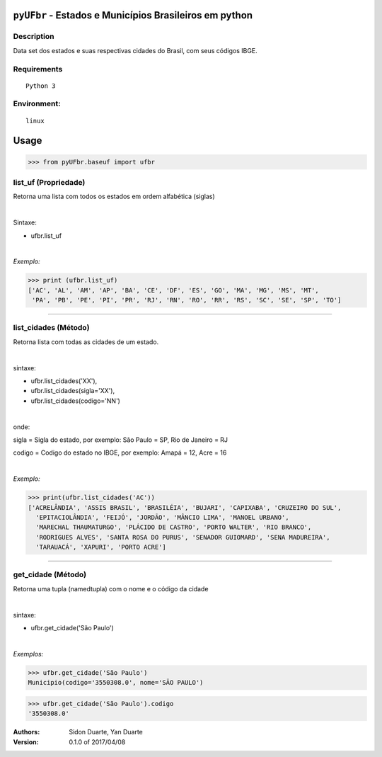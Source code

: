 ``pyUFbr`` - Estados e Municípios Brasileiros em python
#######################################################


Description
***********

Data set dos estados e suas respectivas cidades do Brasil, com seus códigos IBGE.


Requirements
************

::

    Python 3


Environment:
************

::

    linux


Usage
#####


>>> from pyUFbr.baseuf import ufbr


list_uf (Propriedade)
*********************
Retorna uma lista com todos os estados em ordem alfabética (siglas)

|

Sintaxe:

- ufbr.list_uf

|

*Exemplo:*

>>> print (ufbr.list_uf)
['AC', 'AL', 'AM', 'AP', 'BA', 'CE', 'DF', 'ES', 'GO', 'MA', 'MG', 'MS', 'MT',
 'PA', 'PB', 'PE', 'PI', 'PR', 'RJ', 'RN', 'RO', 'RR', 'RS', 'SC', 'SE', 'SP', 'TO']

----

list_cidades (Método)
*********************
Retorna lista com todas as cidades de um estado.

|

sintaxe:

- ufbr.list_cidades('XX'),
- ufbr.list_cidades(sigla='XX'),
- ufbr.list_cidades(codigo='NN')

|

onde:


sigla  = Sigla do estado, por exemplo: São Paulo = SP, Rio de Janeiro = RJ

codigo = Codigo do estado no IBGE, por exemplo: Amapá = 12,  Acre = 16


|

*Exemplo:*

>>> print(ufbr.list_cidades('AC'))
['ACRELÂNDIA', 'ASSIS BRASIL', 'BRASILÉIA', 'BUJARI', 'CAPIXABA', 'CRUZEIRO DO SUL',
  'EPITACIOLÂNDIA', 'FEIJÓ', 'JORDÃO', 'MÂNCIO LIMA', 'MANOEL URBANO',
  'MARECHAL THAUMATURGO', 'PLÁCIDO DE CASTRO', 'PORTO WALTER', 'RIO BRANCO',
  'RODRIGUES ALVES', 'SANTA ROSA DO PURUS', 'SENADOR GUIOMARD', 'SENA MADUREIRA',
  'TARAUACÁ', 'XAPURI', 'PORTO ACRE']

------

get_cidade (Método)
*******************
Retorna uma tupla (namedtupla) com o nome e o código da cidade

|

sintaxe:

- ufbr.get_cidade('São Paulo')

|

*Exemplos:*

>>> ufbr.get_cidade('São Paulo')
Municipio(codigo='3550308.0', nome='SÃO PAULO')

>>> ufbr.get_cidade('São Paulo').codigo
'3550308.0'


:Authors:
    Sidon Duarte,
    Yan Duarte

:Version: 0.1.0 of 2017/04/08
